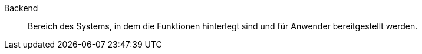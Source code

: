 [#backend]
Backend:: Bereich des Systems, in dem die Funktionen hinterlegt sind und für Anwender bereitgestellt werden.